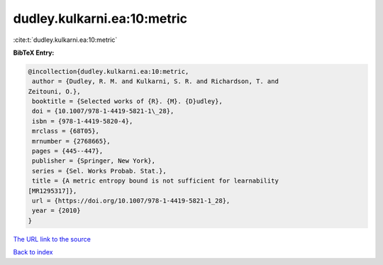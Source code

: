 dudley.kulkarni.ea:10:metric
============================

:cite:t:`dudley.kulkarni.ea:10:metric`

**BibTeX Entry:**

.. code-block:: bibtex

   @incollection{dudley.kulkarni.ea:10:metric,
    author = {Dudley, R. M. and Kulkarni, S. R. and Richardson, T. and
   Zeitouni, O.},
    booktitle = {Selected works of {R}. {M}. {D}udley},
    doi = {10.1007/978-1-4419-5821-1\_28},
    isbn = {978-1-4419-5820-4},
    mrclass = {68T05},
    mrnumber = {2768665},
    pages = {445--447},
    publisher = {Springer, New York},
    series = {Sel. Works Probab. Stat.},
    title = {A metric entropy bound is not sufficient for learnability
   [MR1295317]},
    url = {https://doi.org/10.1007/978-1-4419-5821-1_28},
    year = {2010}
   }
`The URL link to the source <ttps://doi.org/10.1007/978-1-4419-5821-1_28}>`_


`Back to index <../By-Cite-Keys.html>`_
